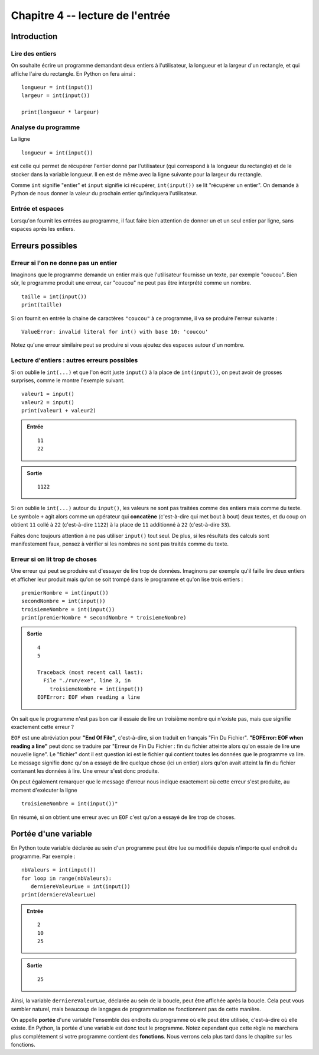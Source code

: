 Chapitre 4 -- lecture de l'entrée
##################################

Introduction
============

Lire des entiers
-----------------

On souhaite écrire un programme demandant deux entiers à l'utilisateur, la longueur et la largeur d'un rectangle, et qui affiche l'aire du rectangle. En Python on fera ainsi :

::

    longueur = int(input())
    largeur = int(input())

    print(longueur * largeur)

Analyse du programme
-----------------

La ligne

::

    longueur = int(input())

est celle qui permet de récupérer l'entier donné par l'utilisateur (qui correspond à la longueur du rectangle) et de le stocker dans la variable longueur. Il en est de même avec la ligne suivante pour la largeur du rectangle.

Comme ``int`` signifie "entier" et ``input`` signifie ici récupérer, ``int(input())`` se lit "récupérer un entier". On demande à Python de nous donner la valeur du prochain entier qu'indiquera l'utilisateur.

Entrée et espaces
------------------

Lorsqu'on fournit les entrées au programme, il faut faire bien attention de donner un et un seul entier par ligne, sans espaces après les entiers.

Erreurs possibles
=================

Erreur si l'on ne donne pas un entier 
-------------------------------------

Imaginons que le programme demande un entier mais que l'utilisateur fournisse un texte, par exemple "coucou". Bien sûr, le programme produit une erreur, car "coucou" ne peut pas être interprété comme un nombre.

::

    taille = int(input())
    print(taille)

    
Si on fournit en entrée la chaine de caractères ``"coucou"`` à ce programme, il va se produire l'erreur suivante :

::

    ValueError: invalid literal for int() with base 10: 'coucou'

Notez qu'une erreur similaire peut se produire si vous ajoutez des espaces autour d'un nombre.

Lecture d'entiers : autres erreurs possibles
--------------------------------------------

Si on oublie le ``int(...)`` et que l'on écrit juste ``input()`` à la place de ``int(input())``, on peut avoir de grosses surprises, comme le montre l'exemple suivant.

::

    valeur1 = input()                
    valeur2 = input()
    print(valeur1 + valeur2)

..  admonition:: Entrée

    ::

        11
        22

..  admonition:: Sortie

    ::

        1122 

Si on oublie le ``int(...)`` autour du ``input()``, les valeurs ne sont pas traitées comme des entiers mais comme du texte. Le symbole ``+`` agit alors comme un opérateur qui **concatène** (c'est-à-dire qui met bout à bout) deux textes, et du coup on obtient ``11`` collé à ``22`` (c'est-à-dire ``1122``) à la place de ``11`` additionné à ``22`` (c'est-à-dire ``33``).

Faîtes donc toujours attention à ne pas utiliser ``input()`` tout seul. De plus, si les résultats des calculs sont manifestement faux, pensez à vérifier si les nombres ne sont pas traités comme du texte.

Erreur si on lit trop de choses
-------------------------------

Une erreur qui peut se produire est d'essayer de lire trop de données.
Imaginons par exemple qu'il faille lire deux entiers et afficher leur produit
mais qu'on se soit trompé dans le programme et qu'on lise trois entiers :

::

    premierNombre = int(input())
    secondNombre = int(input())
    troisiemeNombre = int(input())
    print(premierNombre * secondNombre * troisiemeNombre)

..  admonition:: Sortie

    ::

        4
        5

        Traceback (most recent call last):
          File "./run/exe", line 3, in 
            troisiemeNombre = int(input())
        EOFError: EOF when reading a line

On sait que le programme n'est pas bon car il essaie de lire un troisième nombre qui n'existe pas, mais que signifie exactement cette erreur ?

``EOF`` est une abréviation pour **"End Of File"**, c'est-à-dire, si on traduit en français "Fin Du Fichier". **"EOFError: EOF when reading a line"** peut donc se traduire par "Erreur de Fin Du Fichier : fin du fichier atteinte alors qu'on essaie de lire une nouvelle ligne". Le "fichier" dont il est question ici est le fichier qui contient toutes les données que le programme va lire. Le message signifie donc qu'on a essayé de lire quelque chose (ici un entier) alors qu'on avait atteint la fin du fichier contenant les données à lire. Une erreur s'est donc produite.

On peut également remarquer que le message d'erreur nous indique exactement où cette erreur s'est produite, au moment d'exécuter la ligne

::

    troisiemeNombre = int(input())"

En résumé, si on obtient une erreur avec un ``EOF`` c'est qu'on a essayé de lire trop de choses.

Portée d'une variable
=====================

En Python toute variable déclarée au sein d'un programme peut être lue ou modifiée depuis n'importe quel endroit du programme. Par exemple :

::

    nbValeurs = int(input())
    for loop in range(nbValeurs):
       derniereValeurLue = int(input())
    print(derniereValeurLue)

..  admonition:: Entrée

    ::

        2
        10
        25

..  admonition:: Sortie

    ::

        25 


Ainsi, la variable ``derniereValeurLue``, déclarée au sein de la boucle, peut être affichée après la boucle. Cela peut vous sembler naturel, mais beaucoup de langages de programmation ne fonctionnent pas de cette manière.

On appelle **portée** d'une variable l'ensemble des endroits du programme où elle peut être utilisée, c'est-à-dire où elle existe. En Python, la portée d'une variable est donc tout le programme. Notez cependant que cette règle ne marchera plus complétement si votre programme contient des **fonctions**. Nous verrons cela plus tard dans le chapitre sur les fonctions.